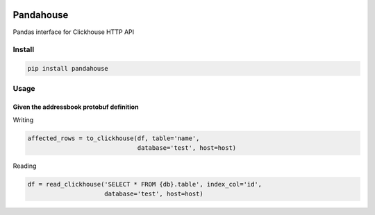 |Build Status|

Pandahouse
==========

Pandas interface for Clickhouse HTTP API


Install
-------

.. code:: bash

    pip install pandahouse


Usage
-----

Given the addressbook protobuf definition
~~~~~~~~~~~~~~~~~~~~~~~~~~~~~~~~~~~~~~~~~

Writing

.. code:: python

    affected_rows = to_clickhouse(df, table='name',
                                  database='test', host=host)


Reading

.. code:: python

    df = read_clickhouse('SELECT * FROM {db}.table', index_col='id',
                         database='test', host=host)


.. |Build Status| image:: http://drone.lensa.com:8000/api/badges/kszucs/pandahouse/status.svg
   :target: http://drone.lensa.com:8000/kszucs/pandahouse

